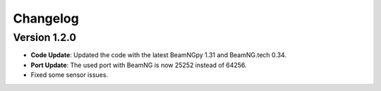 Changelog
=========

Version 1.2.0
-------------
- **Code Update**: Updated the code with the latest BeamNGpy 1.31 and BeamNG.tech 0.34.
- **Port Update**: The used port with BeamNG is now 25252 instead of 64256.
- Fixed some sensor issues.
